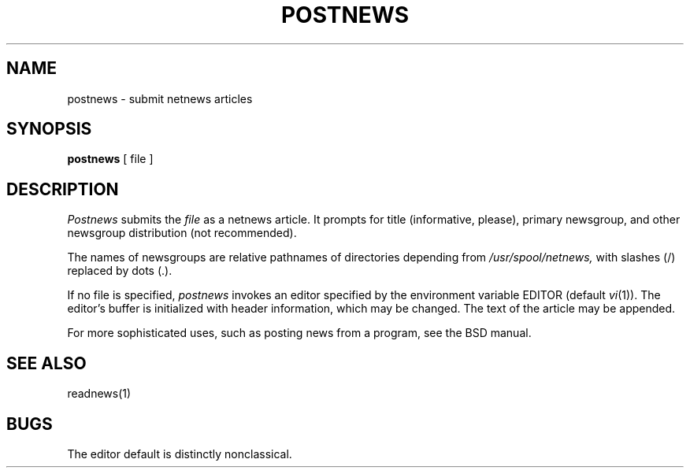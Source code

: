 .TH POSTNEWS 1 alice
.SH NAME
postnews \- submit netnews articles
.SH SYNOPSIS
.B postnews
[ file ]
.SH DESCRIPTION
.I Postnews
submits the 
.I file
as a netnews article.
It prompts for title (informative, please),
primary newsgroup, and other newsgroup distribution (not recommended).
.PP
The names of newsgroups are relative pathnames
of directories depending from 
.I /usr/spool/netnews,
with slashes (/) replaced by dots (.).
.PP
If no file is specified,
.I postnews
invokes an editor specified by the environment variable EDITOR
(default
.IR vi (1)).
The editor's buffer is initialized with header information,
which may be changed.
The text of the article may be appended.
.PP
For more sophisticated uses, such as posting news from a program, see
the BSD manual.
.SH "SEE ALSO"
readnews(1)
.SH BUGS
The editor default is distinctly nonclassical.
